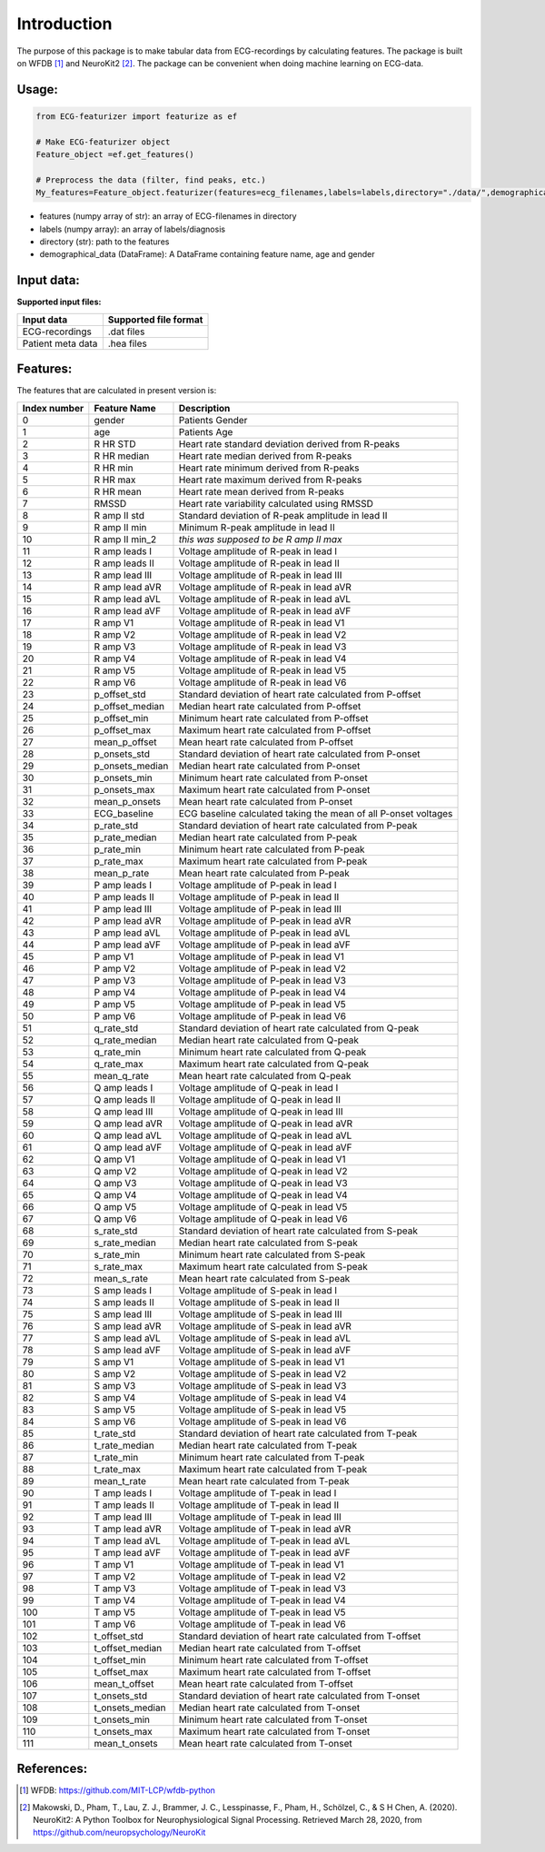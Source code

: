 *****
Introduction
*****
The purpose of this package is to make tabular data from ECG-recordings by calculating features. The package is built on WFDB [#]_ and NeuroKit2 [#]_. The package can be convenient when doing machine learning on ECG-data.

Usage:
=====

.. code-block:: python

    from ECG-featurizer import featurize as ef

    # Make ECG-featurizer object
    Feature_object =ef.get_features()

    # Preprocess the data (filter, find peaks, etc.)
    My_features=Feature_object.featurizer(features=ecg_filenames,labels=labels,directory="./data/",demographical_data=demo_data)
    
    

+ features (numpy array of str): an array of ECG-filenames in directory
+ labels (numpy array): an array of labels/diagnosis
+ directory (str): path to the features
+ demographical_data (DataFrame): A DataFrame containing feature name, age and gender

    

Input data:
===========
**Supported input files:**

+-------------------+---------------------------+
| **Input data**    | **Supported file format** |
+-------------------+---------------------------+
| ECG-recordings    | .dat files                |
+-------------------+---------------------------+
| Patient meta data | .hea files                |
+-------------------+---------------------------+



Features:
=========
The features that are calculated in present version is:

+--------------------+--------------------+-----------------------------------------------------------------+
|  **Index number**  |  **Feature Name**  |  **Description**                                                |
+====================+====================+=================================================================+
| 0                  | gender             | Patients Gender                                                 |
+--------------------+--------------------+-----------------------------------------------------------------+
| 1                  | age                | Patients Age                                                    |
+--------------------+--------------------+-----------------------------------------------------------------+
| 2                  | R HR STD           | Heart rate standard deviation derived from R-peaks              |
+--------------------+--------------------+-----------------------------------------------------------------+
| 3                  | R HR median        | Heart rate median derived from R-peaks                          |
+--------------------+--------------------+-----------------------------------------------------------------+
| 4                  | R HR min           | Heart rate minimum derived from R-peaks                         |
+--------------------+--------------------+-----------------------------------------------------------------+
| 5                  | R HR max           | Heart rate maximum derived from R-peaks                         |
+--------------------+--------------------+-----------------------------------------------------------------+
| 6                  | R HR mean          | Heart rate mean derived from R-peaks                            |
+--------------------+--------------------+-----------------------------------------------------------------+
| 7                  | RMSSD              | Heart rate variability calculated using RMSSD                   |
+--------------------+--------------------+-----------------------------------------------------------------+
| 8                  | R amp II std       | Standard deviation of R-peak amplitude in lead II               |
+--------------------+--------------------+-----------------------------------------------------------------+
| 9                  | R amp II min       | Minimum R-peak amplitude in lead II                             |
+--------------------+--------------------+-----------------------------------------------------------------+
| 10                 | R amp II min_2     | *this was supposed to be R amp II max*                          |
+--------------------+--------------------+-----------------------------------------------------------------+
| 11                 | R amp leads I      | Voltage amplitude of R-peak in lead I                           |
+--------------------+--------------------+-----------------------------------------------------------------+
| 12                 | R amp leads II     | Voltage amplitude of R-peak in lead II                          |
+--------------------+--------------------+-----------------------------------------------------------------+
| 13                 | R amp lead III     | Voltage amplitude of R-peak in lead III                         |
+--------------------+--------------------+-----------------------------------------------------------------+
| 14                 | R amp lead aVR     | Voltage amplitude of R-peak in lead aVR                         |
+--------------------+--------------------+-----------------------------------------------------------------+
| 15                 | R amp lead aVL     | Voltage amplitude of R-peak in lead aVL                         |
+--------------------+--------------------+-----------------------------------------------------------------+
| 16                 | R amp lead aVF     | Voltage amplitude of R-peak in lead aVF                         |
+--------------------+--------------------+-----------------------------------------------------------------+
| 17                 | R amp V1           | Voltage amplitude of R-peak in lead V1                          |
+--------------------+--------------------+-----------------------------------------------------------------+
| 18                 | R amp V2           | Voltage amplitude of R-peak in lead V2                          |
+--------------------+--------------------+-----------------------------------------------------------------+
| 19                 | R amp V3           | Voltage amplitude of R-peak in lead V3                          |
+--------------------+--------------------+-----------------------------------------------------------------+
| 20                 | R amp V4           | Voltage amplitude of R-peak in lead V4                          |
+--------------------+--------------------+-----------------------------------------------------------------+
| 21                 | R amp V5           | Voltage amplitude of R-peak in lead V5                          |
+--------------------+--------------------+-----------------------------------------------------------------+
| 22                 | R amp V6           | Voltage amplitude of R-peak in lead V6                          |
+--------------------+--------------------+-----------------------------------------------------------------+
| 23                 | p_offset_std       | Standard deviation of heart rate calculated from P-offset       |
+--------------------+--------------------+-----------------------------------------------------------------+
| 24                 | p_offset_median    | Median heart rate calculated from P-offset                      |
+--------------------+--------------------+-----------------------------------------------------------------+
| 25                 | p_offset_min       | Minimum heart rate calculated from P-offset                     |
+--------------------+--------------------+-----------------------------------------------------------------+
| 26                 | p_offset_max       | Maximum heart rate calculated from P-offset                     |
+--------------------+--------------------+-----------------------------------------------------------------+
| 27                 | mean_p_offset      | Mean heart rate calculated from P-offset                        |
+--------------------+--------------------+-----------------------------------------------------------------+
| 28                 | p_onsets_std       | Standard deviation of heart rate calculated from P-onset        |
+--------------------+--------------------+-----------------------------------------------------------------+
| 29                 | p_onsets_median    | Median heart rate calculated from P-onset                       |
+--------------------+--------------------+-----------------------------------------------------------------+
| 30                 | p_onsets_min       | Minimum heart rate calculated from P-onset                      |
+--------------------+--------------------+-----------------------------------------------------------------+
| 31                 | p_onsets_max       | Maximum heart rate calculated from P-onset                      |
+--------------------+--------------------+-----------------------------------------------------------------+
| 32                 | mean_p_onsets      | Mean heart rate calculated from P-onset                         |
+--------------------+--------------------+-----------------------------------------------------------------+
| 33                 | ECG_baseline       | ECG baseline calculated taking the mean of all P-onset voltages |
+--------------------+--------------------+-----------------------------------------------------------------+
| 34                 | p_rate_std         | Standard deviation of heart rate calculated from P-peak         |
+--------------------+--------------------+-----------------------------------------------------------------+
| 35                 | p_rate_median      | Median heart rate calculated from P-peak                        |
+--------------------+--------------------+-----------------------------------------------------------------+
| 36                 | p_rate_min         | Minimum heart rate calculated from P-peak                       |
+--------------------+--------------------+-----------------------------------------------------------------+
| 37                 | p_rate_max         | Maximum heart rate calculated from P-peak                       |
+--------------------+--------------------+-----------------------------------------------------------------+
| 38                 | mean_p_rate        | Mean heart rate calculated from P-peak                          |
+--------------------+--------------------+-----------------------------------------------------------------+
| 39                 | P amp leads I      | Voltage amplitude of P-peak in lead I                           |
+--------------------+--------------------+-----------------------------------------------------------------+
| 40                 | P amp leads II     | Voltage amplitude of P-peak in lead II                          |
+--------------------+--------------------+-----------------------------------------------------------------+
| 41                 | P amp lead III     | Voltage amplitude of P-peak in lead III                         |
+--------------------+--------------------+-----------------------------------------------------------------+
| 42                 | P amp lead aVR     | Voltage amplitude of P-peak in lead aVR                         |
+--------------------+--------------------+-----------------------------------------------------------------+
| 43                 | P amp lead aVL     | Voltage amplitude of P-peak in lead aVL                         |
+--------------------+--------------------+-----------------------------------------------------------------+
| 44                 | P amp lead aVF     | Voltage amplitude of P-peak in lead aVF                         |
+--------------------+--------------------+-----------------------------------------------------------------+
| 45                 | P amp V1           | Voltage amplitude of P-peak in lead V1                          |
+--------------------+--------------------+-----------------------------------------------------------------+
| 46                 | P amp V2           | Voltage amplitude of P-peak in lead V2                          |
+--------------------+--------------------+-----------------------------------------------------------------+
| 47                 | P amp V3           | Voltage amplitude of P-peak in lead V3                          |
+--------------------+--------------------+-----------------------------------------------------------------+
| 48                 | P amp V4           | Voltage amplitude of P-peak in lead V4                          |
+--------------------+--------------------+-----------------------------------------------------------------+
| 49                 | P amp V5           | Voltage amplitude of P-peak in lead V5                          |
+--------------------+--------------------+-----------------------------------------------------------------+
| 50                 | P amp V6           | Voltage amplitude of P-peak in lead V6                          |
+--------------------+--------------------+-----------------------------------------------------------------+
| 51                 | q_rate_std         | Standard deviation of heart rate calculated from Q-peak         |
+--------------------+--------------------+-----------------------------------------------------------------+
| 52                 | q_rate_median      | Median heart rate calculated from Q-peak                        |
+--------------------+--------------------+-----------------------------------------------------------------+
| 53                 | q_rate_min         | Minimum heart rate calculated from Q-peak                       |
+--------------------+--------------------+-----------------------------------------------------------------+
| 54                 | q_rate_max         | Maximum heart rate calculated from Q-peak                       |
+--------------------+--------------------+-----------------------------------------------------------------+
| 55                 | mean_q_rate        | Mean heart rate calculated from Q-peak                          |
+--------------------+--------------------+-----------------------------------------------------------------+
| 56                 | Q amp leads I      | Voltage amplitude of Q-peak in lead I                           |
+--------------------+--------------------+-----------------------------------------------------------------+
| 57                 | Q amp leads II     | Voltage amplitude of Q-peak in lead II                          |
+--------------------+--------------------+-----------------------------------------------------------------+
| 58                 | Q amp lead III     | Voltage amplitude of Q-peak in lead III                         |
+--------------------+--------------------+-----------------------------------------------------------------+
| 59                 | Q amp lead aVR     | Voltage amplitude of Q-peak in lead aVR                         |
+--------------------+--------------------+-----------------------------------------------------------------+
| 60                 | Q amp lead aVL     | Voltage amplitude of Q-peak in lead aVL                         |
+--------------------+--------------------+-----------------------------------------------------------------+
| 61                 | Q amp lead aVF     | Voltage amplitude of Q-peak in lead aVF                         |
+--------------------+--------------------+-----------------------------------------------------------------+
| 62                 | Q amp V1           | Voltage amplitude of Q-peak in lead V1                          |
+--------------------+--------------------+-----------------------------------------------------------------+
| 63                 | Q amp V2           | Voltage amplitude of Q-peak in lead V2                          |
+--------------------+--------------------+-----------------------------------------------------------------+
| 64                 | Q amp V3           | Voltage amplitude of Q-peak in lead V3                          |
+--------------------+--------------------+-----------------------------------------------------------------+
| 65                 | Q amp V4           | Voltage amplitude of Q-peak in lead V4                          |
+--------------------+--------------------+-----------------------------------------------------------------+
| 66                 | Q amp V5           | Voltage amplitude of Q-peak in lead V5                          |
+--------------------+--------------------+-----------------------------------------------------------------+
| 67                 | Q amp V6           | Voltage amplitude of Q-peak in lead V6                          |
+--------------------+--------------------+-----------------------------------------------------------------+
| 68                 | s_rate_std         | Standard deviation of heart rate calculated from S-peak         |
+--------------------+--------------------+-----------------------------------------------------------------+
| 69                 | s_rate_median      | Median heart rate calculated from S-peak                        |
+--------------------+--------------------+-----------------------------------------------------------------+
| 70                 | s_rate_min         | Minimum heart rate calculated from S-peak                       |
+--------------------+--------------------+-----------------------------------------------------------------+
| 71                 | s_rate_max         | Maximum heart rate calculated from S-peak                       |
+--------------------+--------------------+-----------------------------------------------------------------+
| 72                 | mean_s_rate        | Mean heart rate calculated from S-peak                          |
+--------------------+--------------------+-----------------------------------------------------------------+
| 73                 | S amp leads I      | Voltage amplitude of S-peak in lead I                           |
+--------------------+--------------------+-----------------------------------------------------------------+
| 74                 | S amp leads II     | Voltage amplitude of S-peak in lead II                          |
+--------------------+--------------------+-----------------------------------------------------------------+
| 75                 | S amp lead III     | Voltage amplitude of S-peak in lead III                         |
+--------------------+--------------------+-----------------------------------------------------------------+
| 76                 | S amp lead aVR     | Voltage amplitude of S-peak in lead aVR                         |
+--------------------+--------------------+-----------------------------------------------------------------+
| 77                 | S amp lead aVL     | Voltage amplitude of S-peak in lead aVL                         |
+--------------------+--------------------+-----------------------------------------------------------------+
| 78                 | S amp lead aVF     | Voltage amplitude of S-peak in lead aVF                         |
+--------------------+--------------------+-----------------------------------------------------------------+
| 79                 | S amp V1           | Voltage amplitude of S-peak in lead V1                          |
+--------------------+--------------------+-----------------------------------------------------------------+
| 80                 | S amp V2           | Voltage amplitude of S-peak in lead V2                          |
+--------------------+--------------------+-----------------------------------------------------------------+
| 81                 | S amp V3           | Voltage amplitude of S-peak in lead V3                          |
+--------------------+--------------------+-----------------------------------------------------------------+
| 82                 | S amp V4           | Voltage amplitude of S-peak in lead V4                          |
+--------------------+--------------------+-----------------------------------------------------------------+
| 83                 | S amp V5           | Voltage amplitude of S-peak in lead V5                          |
+--------------------+--------------------+-----------------------------------------------------------------+
| 84                 | S amp V6           | Voltage amplitude of S-peak in lead V6                          |
+--------------------+--------------------+-----------------------------------------------------------------+
| 85                 | t_rate_std         | Standard deviation of heart rate calculated from T-peak         |
+--------------------+--------------------+-----------------------------------------------------------------+
| 86                 | t_rate_median      | Median heart rate calculated from T-peak                        |
+--------------------+--------------------+-----------------------------------------------------------------+
| 87                 | t_rate_min         | Minimum heart rate calculated from T-peak                       |
+--------------------+--------------------+-----------------------------------------------------------------+
| 88                 | t_rate_max         | Maximum heart rate calculated from T-peak                       |
+--------------------+--------------------+-----------------------------------------------------------------+
| 89                 | mean_t_rate        | Mean heart rate calculated from T-peak                          |
+--------------------+--------------------+-----------------------------------------------------------------+
| 90                 | T amp leads I      | Voltage amplitude of T-peak in lead I                           |
+--------------------+--------------------+-----------------------------------------------------------------+
| 91                 | T amp leads II     | Voltage amplitude of T-peak in lead II                          |
+--------------------+--------------------+-----------------------------------------------------------------+
| 92                 | T amp lead III     | Voltage amplitude of T-peak in lead III                         |
+--------------------+--------------------+-----------------------------------------------------------------+
| 93                 | T amp lead aVR     | Voltage amplitude of T-peak in lead aVR                         |
+--------------------+--------------------+-----------------------------------------------------------------+
| 94                 | T amp lead aVL     | Voltage amplitude of T-peak in lead aVL                         |
+--------------------+--------------------+-----------------------------------------------------------------+
| 95                 | T amp lead aVF     | Voltage amplitude of T-peak in lead aVF                         |
+--------------------+--------------------+-----------------------------------------------------------------+
| 96                 | T amp V1           | Voltage amplitude of T-peak in lead V1                          |
+--------------------+--------------------+-----------------------------------------------------------------+
| 97                 | T amp V2           | Voltage amplitude of T-peak in lead V2                          |
+--------------------+--------------------+-----------------------------------------------------------------+
| 98                 | T amp V3           | Voltage amplitude of T-peak in lead V3                          |
+--------------------+--------------------+-----------------------------------------------------------------+
| 99                 | T amp V4           | Voltage amplitude of T-peak in lead V4                          |
+--------------------+--------------------+-----------------------------------------------------------------+
| 100                | T amp V5           | Voltage amplitude of T-peak in lead V5                          |
+--------------------+--------------------+-----------------------------------------------------------------+
| 101                | T amp V6           | Voltage amplitude of T-peak in lead V6                          |
+--------------------+--------------------+-----------------------------------------------------------------+
| 102                | t_offset_std       | Standard deviation of heart rate calculated from T-offset       |
+--------------------+--------------------+-----------------------------------------------------------------+
| 103                | t_offset_median    | Median heart rate calculated from T-offset                      |
+--------------------+--------------------+-----------------------------------------------------------------+
| 104                | t_offset_min       | Minimum heart rate calculated from T-offset                     |
+--------------------+--------------------+-----------------------------------------------------------------+
| 105                | t_offset_max       | Maximum heart rate calculated from T-offset                     |
+--------------------+--------------------+-----------------------------------------------------------------+
| 106                | mean_t_offset      | Mean heart rate calculated from T-offset                        |
+--------------------+--------------------+-----------------------------------------------------------------+
| 107                | t_onsets_std       | Standard deviation of heart rate calculated from T-onset        |
+--------------------+--------------------+-----------------------------------------------------------------+
| 108                | t_onsets_median    | Median heart rate calculated from T-onset                       |
+--------------------+--------------------+-----------------------------------------------------------------+
| 109                | t_onsets_min       | Minimum heart rate calculated from T-onset                      |
+--------------------+--------------------+-----------------------------------------------------------------+
| 110                | t_onsets_max       | Maximum heart rate calculated from T-onset                      |
+--------------------+--------------------+-----------------------------------------------------------------+
| 111                | mean_t_onsets      | Mean heart rate calculated from T-onset                         |
+--------------------+--------------------+-----------------------------------------------------------------+

References:
===========

.. [#] WFDB: https://github.com/MIT-LCP/wfdb-python
.. [#] Makowski, D., Pham, T., Lau, Z. J., Brammer, J. C., Lesspinasse, F., Pham, H.,
  Schölzel, C., & S H Chen, A. (2020). NeuroKit2: A Python Toolbox for Neurophysiological
  Signal Processing. Retrieved March 28, 2020, from https://github.com/neuropsychology/NeuroKit
